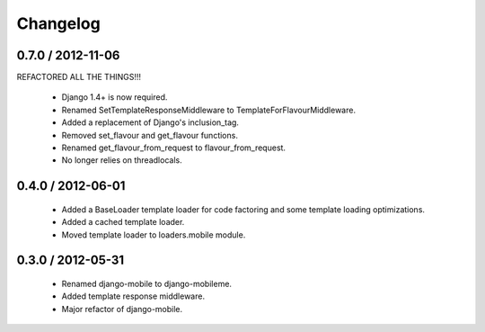 =========
Changelog
=========

0.7.0 / 2012-11-06
==================

REFACTORED ALL THE THINGS!!!

  * Django 1.4+ is now required.
  * Renamed SetTemplateResponseMiddleware to TemplateForFlavourMiddleware.
  * Added a replacement of Django's inclusion_tag.
  * Removed set_flavour and get_flavour functions.
  * Renamed get_flavour_from_request to flavour_from_request.
  * No longer relies on threadlocals.

0.4.0 / 2012-06-01
==================

  * Added a BaseLoader template loader for code factoring and some template
    loading optimizations.
  * Added a cached template loader.
  * Moved template loader to loaders.mobile module.

0.3.0 / 2012-05-31
==================

  * Renamed django-mobile to django-mobileme.
  * Added template response middleware.
  * Major refactor of django-mobile.
